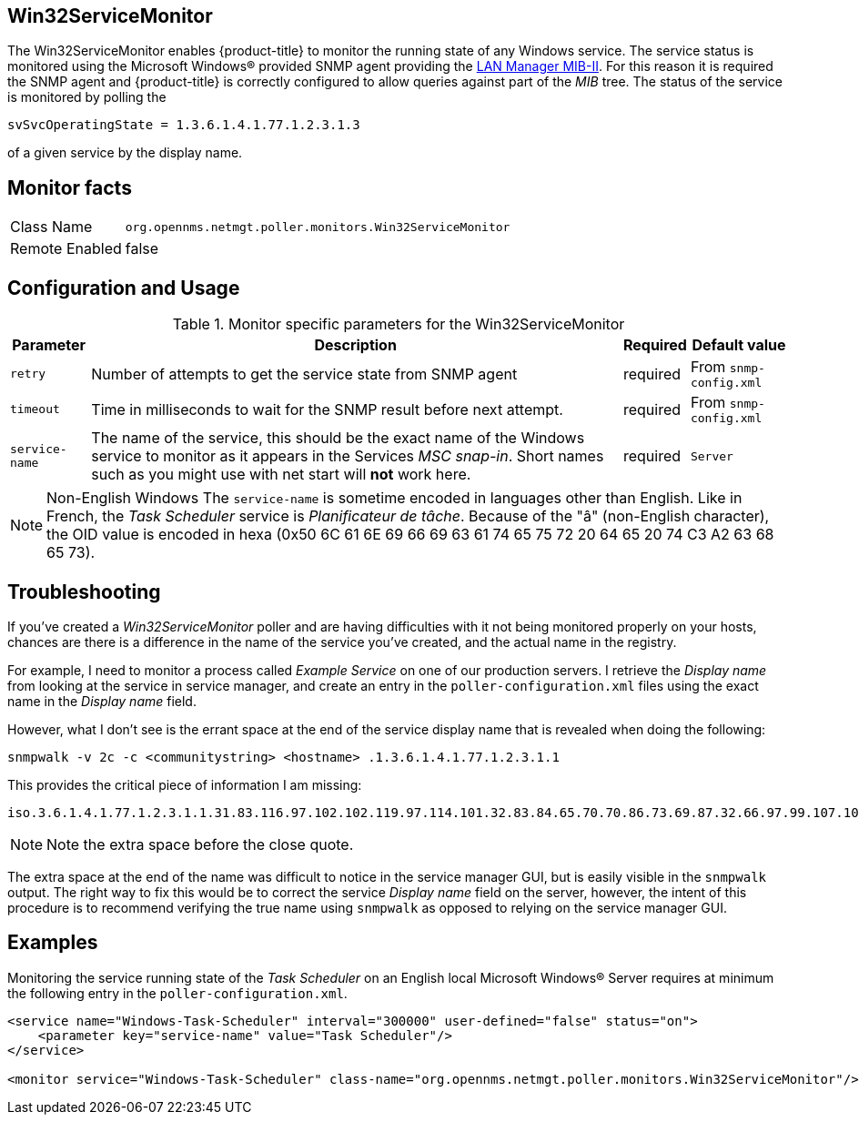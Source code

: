 
== Win32ServiceMonitor

The Win32ServiceMonitor enables {product-title} to monitor the running state of any Windows service.
The service status is monitored using the Microsoft Windows(R) provided SNMP agent providing the link:http://technet.microsoft.com/en-us/library/cc977581.aspx[LAN Manager MIB-II].
For this reason it is required the SNMP agent and {product-title} is correctly configured to allow queries against part of the _MIB_ tree.
The status of the service is monitored by polling the

 svSvcOperatingState = 1.3.6.1.4.1.77.1.2.3.1.3

of a given service by the display name.

== Monitor facts

[options="autowidth"]
|===
| Class Name     | `org.opennms.netmgt.poller.monitors.Win32ServiceMonitor`
| Remote Enabled | false
|===

== Configuration and Usage

.Monitor specific parameters for the Win32ServiceMonitor
[options="header, autowidth"]
|===
| Parameter       | Description                                                                                        | Required | Default value
| `retry`         | Number of attempts to get the service state from SNMP agent                                        | required | From `snmp-config.xml`
| `timeout`       | Time in milliseconds to wait for the SNMP result before next attempt.                              | required | From `snmp-config.xml`
| `service-name`  | The name of the service, this should be the exact name of the Windows service to monitor as it
                    appears in the Services _MSC snap-in_. Short names such as you might use with net start will *not*
                    work here.                                                                                         | required | `Server`
|===

NOTE: Non-English Windows
The `service-name` is sometime encoded in languages other than English.
Like in French, the _Task Scheduler_ service is _Planificateur de tâche_.
Because of the "â" (non-English character), the OID value is encoded in hexa (0x50 6C 61 6E 69 66 69 63 61 74 65 75 72 20 64 65 20 74 C3 A2 63 68 65 73).

== Troubleshooting
If you've created a _Win32ServiceMonitor_ poller and are having difficulties with it not being monitored properly on your hosts, chances are there is a difference in the name of the service you've created, and the actual name in the registry.

For example, I need to monitor a process called _Example Service_ on one of our production servers.
I retrieve the _Display name_ from looking at the service in service manager, and create an entry in the `poller-configuration.xml` files using the exact name in the _Display name_ field.

However, what I don't see is the errant space at the end of the service display name that is revealed when doing the following:

 snmpwalk -v 2c -c <communitystring> <hostname> .1.3.6.1.4.1.77.1.2.3.1.1

This provides the critical piece of information I am missing:

 iso.3.6.1.4.1.77.1.2.3.1.1.31.83.116.97.102.102.119.97.114.101.32.83.84.65.70.70.86.73.69.87.32.66.97.99.107.103.114.111.117.110.100.32 = STRING: "Example Service "

NOTE: Note the extra space before the close quote.

The extra space at the end of the name was difficult to notice in the service manager GUI, but is easily visible in the `snmpwalk` output.
The right way to fix this would be to correct the service _Display name_ field on the server, however, the intent of this procedure is to recommend verifying the true name using `snmpwalk` as opposed to relying on the service manager GUI.

== Examples

Monitoring the service running state of the _Task Scheduler_ on an English local Microsoft Windows(R) Server requires at minimum the following entry in the `poller-configuration.xml`.

[source, xml]
----
<service name="Windows-Task-Scheduler" interval="300000" user-defined="false" status="on">
    <parameter key="service-name" value="Task Scheduler"/>
</service>

<monitor service="Windows-Task-Scheduler" class-name="org.opennms.netmgt.poller.monitors.Win32ServiceMonitor"/>
----
